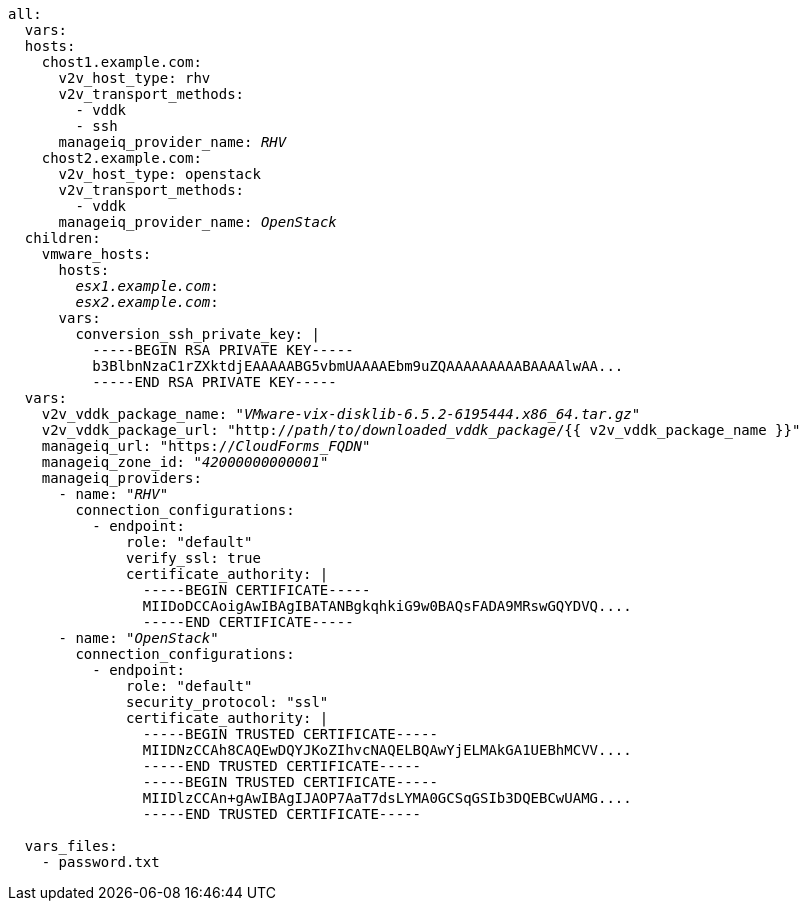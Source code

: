 [id="Ansible_conversion_hosts_inventory_file_example"]
[options="nowrap" subs="+quotes,verbatim,+macros"]
----
all:
  vars:
  hosts:
    chost1.example.com:
      v2v_host_type: rhv
      v2v_transport_methods:
        - vddk
        - ssh
      manageiq_provider_name: _RHV_
    chost2.example.com:
      v2v_host_type: openstack
      v2v_transport_methods:
        - vddk
      manageiq_provider_name: _OpenStack_
  children:
    vmware_hosts:
      hosts:
        _esx1.example.com_:
        _esx2.example.com_:
      vars:
        conversion_ssh_private_key: |
          -----BEGIN RSA PRIVATE KEY-----
          b3BlbnNzaC1rZXktdjEAAAAABG5vbmUAAAAEbm9uZQAAAAAAAAABAAAAlwAA...
          -----END RSA PRIVATE KEY-----
  vars:
    v2v_vddk_package_name: "_VMware-vix-disklib-6.5.2-6195444.x86_64.tar.gz_"
    v2v_vddk_package_url: "http://_path_/_to_/_downloaded_vddk_package_/{{ v2v_vddk_package_name }}"
    manageiq_url: "https://_CloudForms_FQDN_"
    manageiq_zone_id: "_42000000000001_"
    manageiq_providers:
      - name: "_RHV_"
        connection_configurations:
          - endpoint:
              role: "default"
              verify_ssl: true
              certificate_authority: |
                -----BEGIN CERTIFICATE-----
                MIIDoDCCAoigAwIBAgIBATANBgkqhkiG9w0BAQsFADA9MRswGQYDVQ....
                -----END CERTIFICATE-----
      - name: "_OpenStack_"
        connection_configurations:
          - endpoint:
              role: "default"
              security_protocol: "ssl"
              certificate_authority: |
                -----BEGIN TRUSTED CERTIFICATE-----
                MIIDNzCCAh8CAQEwDQYJKoZIhvcNAQELBQAwYjELMAkGA1UEBhMCVV....
                -----END TRUSTED CERTIFICATE-----
                -----BEGIN TRUSTED CERTIFICATE-----
                MIIDlzCCAn+gAwIBAgIJAOP7AaT7dsLYMA0GCSqGSIb3DQEBCwUAMG....
                -----END TRUSTED CERTIFICATE-----

  vars_files:
    - password.txt
----
